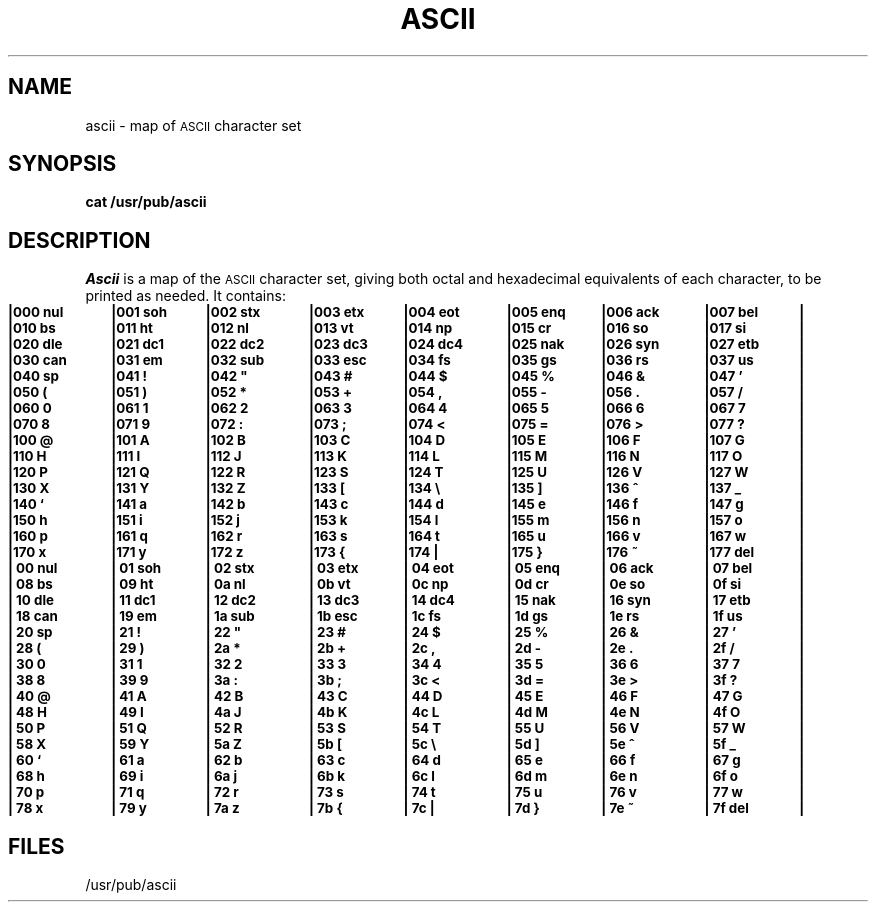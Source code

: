 .if t .ds ' \s+4\v@.333m@\'\v@-.333m@\s-4
.if n .ds ' '
.if t .ds ` \s+4\v@.333m@\`\v@-.333m@\s-4
.if n .ds ` `
.TH ASCII 5
.SH NAME
ascii \- map of \s-1ASCII\s+1 character set
.SH SYNOPSIS
.B cat /usr/pub/ascii
.SH DESCRIPTION
.I Ascii\^
is a map of the
.SM ASCII
character set,
giving both octal and hexadecimal equivalents of each character,
to be printed as needed.
It contains:
.PP
.nf
.ps -1
.if n .in 0
.if n .ta 9n 18n 27n 36n 45n 54n 63n 72n
.if \n()s .ta 9.5n 19n 28.5n 38n 47.5n 57n 66.5n 76n
.if \n()t .ta 10n 20n 30n 40n 50n 60n 70n 80n
.if t .cs 1 21
.ft 3
|000 nul	|001 soh	|002 stx	|003 etx	|004 eot	|005 enq	|006 ack	|007 bel	|
|010 bs	|011 ht	|012 nl	|013 vt	|014 np	|015 cr	|016 so	|017 si	|
|020 dle	|021 dc1	|022 dc2	|023 dc3	|024 dc4	|025 nak	|026 syn	|027 etb	|
|030 can	|031 e\h@.1m@m	|032 sub	|033 esc	|034 fs	|035 gs	|036 rs	|037 us	|
|040 sp	|041 !	|042 "	|043 #	|044 $	|045 %	|046 &	|047 \*'	|
|050 (	|051 )	|052 *	|053 +	|054 ,	|055 \-	|056 .	|057 /	|
|060 0	|061 1	|062 2	|063 3	|064 4	|065 5	|066 6	|067 7	|
|070 8	|071 9	|072 :	|073 ;	|074 <	|075 =	|076 >	|077 ?	|
|100 @	|101 A	|102 B	|103 C	|104 D	|105 E	|106 F	|107 G	|
|110 H	|111 I	|112 J	|113 K	|114 L	|115 M	|116 N	|117 O	|
|120 P	|121 Q	|122 R	|123 S	|124 T	|125 U	|126 V	|127 W	|
|130 X	|131 Y	|132 Z	|133 [	|134 \e	|135 ]	|136 ^	|137 _	|
|140 \*`	|141 a	|142 b	|143 c	|144 d	|145 e	|146 f	|147 g	|
|150 h	|151 i	|152 j	|153 k	|154 l	|155 m	|156 n	|157 o	|
|160 p	|161 q	|162 r	|163 s	|164 t	|165 u	|166 v	|167 w	|
|170 x	|171 y	|172 z	|173 {	|174 |	|175 }	|176 ~	|177 del	|
.sp 1v
|\000 nul	|\001 soh	|\002 stx	|\003 etx	|\004 eot	|\005 enq	|\006 ack	|\007 bel	|
|\008 bs	|\009 ht	|\00a nl	|\00b vt	|\00c np	|\00d cr	|\00e so	|\00f si	|
|\010 dle	|\011 dc1	|\012 dc2	|\013 dc3	|\014 dc4	|\015 nak	|\016 syn	|\017 etb	|
|\018 can	|\019 e\h@.1m@m	|\01a sub	|\01b esc	|\01c fs	|\01d gs	|\01e rs	|\01f us	|
|\020 sp	|\021 !	|\022 "	|\023 #	|\024 $	|\025 %	|\026 &	|\027 \*'	|
|\028 (	|\029 )	|\02a *	|\02b +	|\02c ,	|\02d \-	|\02e .	|\02f /	|
|\030 0	|\031 1	|\032 2	|\033 3	|\034 4	|\035 5	|\036 6	|\037 7	|
|\038 8	|\039 9	|\03a :	|\03b ;	|\03c <	|\03d =	|\03e >	|\03f ?	|
|\040 @	|\041 A	|\042 B	|\043 C	|\044 D	|\045 E	|\046 F	|\047 G	|
|\048 H	|\049 I	|\04a J	|\04b K	|\04c L	|\04d M	|\04e N	|\04f O	|
|\050 P	|\051 Q	|\052 R	|\053 S	|\054 T	|\055 U	|\056 V	|\057 W	|
|\058 X	|\059 Y	|\05a Z	|\05b [	|\05c \e	|\05d ]	|\05e ^	|\05f _	|
|\060 \*`	|\061 a	|\062 b	|\063 c	|\064 d	|\065 e	|\066 f	|\067 g	|
|\068 h	|\069 i	|\06a j	|\06b k	|\06c l	|\06d m	|\06e n	|\06f o	|
|\070 p	|\071 q	|\072 r	|\073 s	|\074 t	|\075 u	|\076 v	|\077 w	|
|\078 x	|\079 y	|\07a z	|\07b {	|\07c |	|\07d }	|\07e ~	|\07f del	|
.ps
.DT
.if t .cs 1
.fi
.ft
.SH FILES
/usr/pub/ascii
.\"	@(#)ascii.5	1.4	
